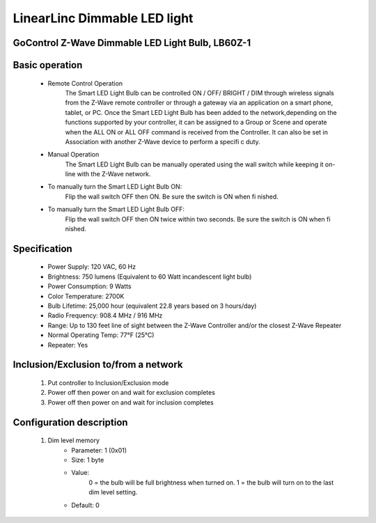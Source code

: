 LinearLinc Dimmable LED light
--------------------------------
GoControl Z-Wave Dimmable LED Light Bulb, LB60Z-1
~~~~~~~~~~~~~~~~~~~~~~~~~~~~~

	.. image:: ../../images/dimmable_light/linearlinc_dimmable_ledlight.jpg
	.. :align: left

Basic operation
~~~~~~~~~~~~~~~~~~~~~~~~~~
	- Remote Control Operation
		The Smart LED Light Bulb can be controlled ON / OFF/ BRIGHT / DIM through wireless signals from the Z-Wave remote controller or through a gateway via an application on a smart phone, tablet, or PC.
		Once the Smart LED Light Bulb has been added to the network,depending on the functions supported by your controller, it can be assigned to a Group or Scene and operate when the ALL ON or ALL OFF command is received from the Controller. It can also be set in Association with another Z-Wave device to perform a specifi c duty.
	- Manual Operation
		The Smart LED Light Bulb can be manually operated using the wall switch while keeping it on-line with the Z-Wave network.
	- To manually turn the Smart LED Light Bulb ON:
		Flip the wall switch OFF then ON. Be sure the switch is ON when fi nished.
	- To manually turn the Smart LED Light Bulb OFF:
		Flip the wall switch OFF then ON twice within two seconds. Be sure the switch is ON when fi nished.

Specification
~~~~~~~~~~~~~~~~~~~~~~~~~~~
	- Power Supply: 120 VAC, 60 Hz
	- Brightness: 750 lumens (Equivalent to 60 Watt incandescent light bulb)
	- Power Consumption: 9 Watts
	- Color Temperature: 2700K
	- Bulb Lifetime: 25,000 hour (equivalent 22.8 years based on 3 hours/day)
	- Radio Frequency: 908.4 MHz / 916 MHz
	- Range: Up to 130 feet line of sight between the Z-Wave Controller and/or the closest Z-Wave Repeater
	- Normal Operating Temp: 77°F (25°C)
	- Repeater: Yes


Inclusion/Exclusion to/from a network
~~~~~~~~~~~~~~~~~~~~~~~
	#. Put controller to Inclusion/Exclusion mode
	#. Power off then power on and wait for exclusion completes
	#. Power off then power on and wait for inclusion completes

Configuration description
~~~~~~~~~~~~~~~~~~~~~~~~~~
	#. Dim level memory
		- Parameter: 1 (0x01)
		- Size: 1 byte
		- Value: 
			0 = the bulb will be full brightness when turned on.
			1 = the bulb will turn on to the last dim level setting.
		- Default: 0
